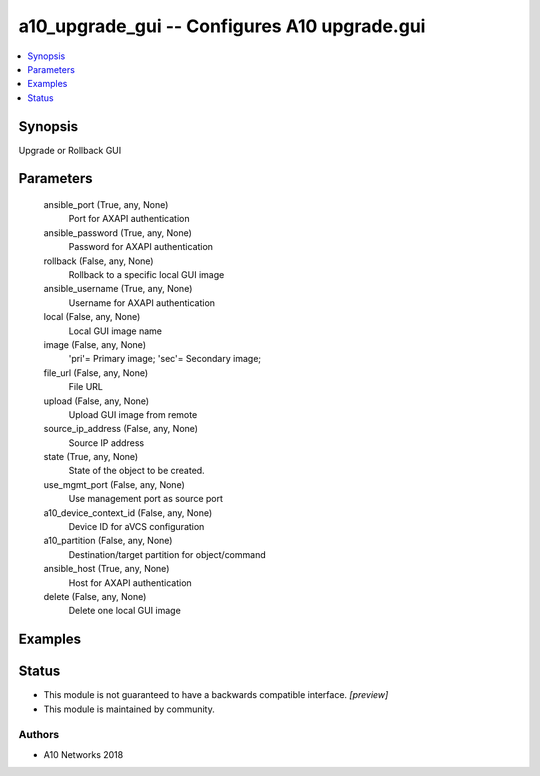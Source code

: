 .. _a10_upgrade_gui_module:


a10_upgrade_gui -- Configures A10 upgrade.gui
=============================================

.. contents::
   :local:
   :depth: 1


Synopsis
--------

Upgrade or Rollback GUI






Parameters
----------

  ansible_port (True, any, None)
    Port for AXAPI authentication


  ansible_password (True, any, None)
    Password for AXAPI authentication


  rollback (False, any, None)
    Rollback to a specific local GUI image


  ansible_username (True, any, None)
    Username for AXAPI authentication


  local (False, any, None)
    Local GUI image name


  image (False, any, None)
    'pri'= Primary image; 'sec'= Secondary image;


  file_url (False, any, None)
    File URL


  upload (False, any, None)
    Upload GUI image from remote


  source_ip_address (False, any, None)
    Source IP address


  state (True, any, None)
    State of the object to be created.


  use_mgmt_port (False, any, None)
    Use management port as source port


  a10_device_context_id (False, any, None)
    Device ID for aVCS configuration


  a10_partition (False, any, None)
    Destination/target partition for object/command


  ansible_host (True, any, None)
    Host for AXAPI authentication


  delete (False, any, None)
    Delete one local GUI image









Examples
--------

.. code-block:: yaml+jinja

    





Status
------




- This module is not guaranteed to have a backwards compatible interface. *[preview]*


- This module is maintained by community.



Authors
~~~~~~~

- A10 Networks 2018

